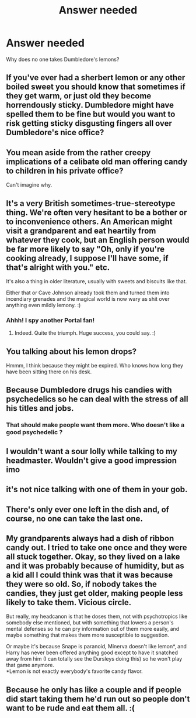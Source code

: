 #+TITLE: Answer needed

* Answer needed
:PROPERTIES:
:Author: Tomczakowski
:Score: 3
:DateUnix: 1584684880.0
:DateShort: 2020-Mar-20
:FlairText: Discussion
:END:
Why does no one takes Dumbledore's lemons?


** If you've ever had a sherbert lemon or any other boiled sweet you should know that sometimes if they get warm, or just old they become horrendously sticky. Dumbledore might have spelled them to be fine but would you want to risk getting sticky disgusting fingers all over Dumbledore's nice office?
:PROPERTIES:
:Author: herO_wraith
:Score: 3
:DateUnix: 1584692223.0
:DateShort: 2020-Mar-20
:END:


** You mean aside from the rather creepy implications of a celibate old man offering candy to children in his private office?

Can't imagine why.
:PROPERTIES:
:Author: XeshTrill
:Score: 3
:DateUnix: 1584715307.0
:DateShort: 2020-Mar-20
:END:


** It's a very British sometimes-true-stereotype thing. We're often very hesitant to be a bother or to inconvenience others. An American might visit a grandparent and eat heartily from whatever they cook, but an English person would be far more likely to say "Oh, only if you're cooking already, I suppose I'll have some, if that's alright with you." etc.

It's also a thing in older literature, usually with sweets and biscuits like that.

Either that or Cave Johnson already took them and turned them into incendiary grenades and the magical world is now wary as shit over anything even mildly lemony. :)
:PROPERTIES:
:Author: Avalon1632
:Score: 2
:DateUnix: 1584707086.0
:DateShort: 2020-Mar-20
:END:

*** Ahhh! I spy another Portal fan!
:PROPERTIES:
:Author: Rose_Red_Wolf
:Score: 1
:DateUnix: 1584778659.0
:DateShort: 2020-Mar-21
:END:

**** Indeed. Quite the triumph. Huge success, you could say. :)
:PROPERTIES:
:Author: Avalon1632
:Score: 1
:DateUnix: 1584795848.0
:DateShort: 2020-Mar-21
:END:


** You talking about his lemon drops?

Hmmm, I think because they might be expired. Who knows how long they have been sitting there on his desk.
:PROPERTIES:
:Author: A-Randomfatdude
:Score: 1
:DateUnix: 1584685201.0
:DateShort: 2020-Mar-20
:END:


** Because Dumbledore drugs his candies with psychedelics so he can deal with the stress of all his titles and jobs.
:PROPERTIES:
:Author: Vladmirfox
:Score: 1
:DateUnix: 1584685800.0
:DateShort: 2020-Mar-20
:END:

*** That should make people want them more. Who doesn't like a good psychedelic ?
:PROPERTIES:
:Author: Garanar
:Score: 1
:DateUnix: 1584748216.0
:DateShort: 2020-Mar-21
:END:


** I wouldn't want a sour lolly while talking to my headmaster. Wouldn't give a good impression imo
:PROPERTIES:
:Author: NatAliDenton
:Score: 1
:DateUnix: 1584698223.0
:DateShort: 2020-Mar-20
:END:


** it's not nice talking with one of them in your gob.
:PROPERTIES:
:Author: andrewwaiting
:Score: 1
:DateUnix: 1584707587.0
:DateShort: 2020-Mar-20
:END:


** There's only ever one left in the dish and, of course, no one can take the last one.
:PROPERTIES:
:Author: urban_manatee
:Score: 1
:DateUnix: 1584722730.0
:DateShort: 2020-Mar-20
:END:


** My grandparents always had a dish of ribbon candy out. I tried to take one once and they were all stuck together. Okay, so they lived on a lake and it was probably because of humidity, but as a kid all I could think was that it was because they were so old. So, if nobody takes the candies, they just get older, making people less likely to take them. Vicious circle.

But really, my headcanon is that he doses them, not with psychotropics like somebody else mentioned, but with something that lowers a person's mental defenses so he can pry information out of them more easily, and maybe something that makes them more susceptible to suggestion.

Or maybe it's because Snape is paranoid, Minerva doesn't like lemon*, and Harry has never been offered anything good except to have it snatched away from him (I can totally see the Dursleys doing this) so he won't play that game anymore.\\
*Lemon is not exactly everybody's favorite candy flavor.
:PROPERTIES:
:Author: JennaSayquah
:Score: 1
:DateUnix: 1585935382.0
:DateShort: 2020-Apr-03
:END:


** Because he only has like a couple and if people did start taking them he'd run out so people don't want to be rude and eat them all. :(
:PROPERTIES:
:Score: 0
:DateUnix: 1584690827.0
:DateShort: 2020-Mar-20
:END:
